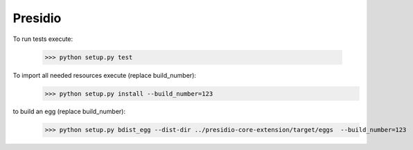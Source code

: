 Presidio
--------

To run tests execute:

    >>> python setup.py test

To import all needed resources execute (replace build_number):
    >>> python setup.py install --build_number=123

to build an egg (replace build_number):
    >>> python setup.py bdist_egg --dist-dir ../presidio-core-extension/target/eggs  --build_number=123
